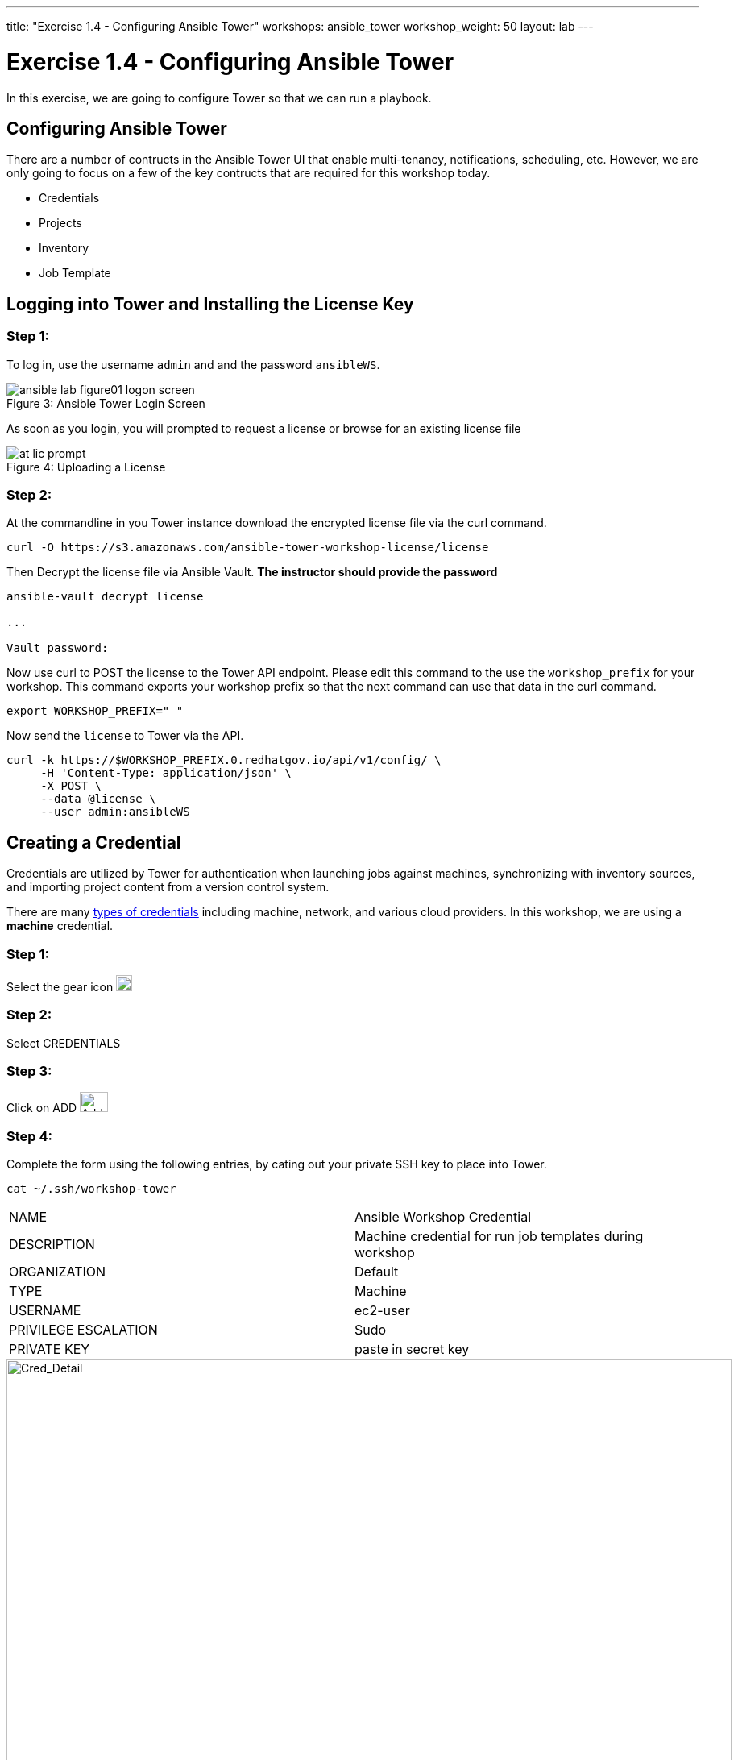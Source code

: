 ---
title: "Exercise 1.4 - Configuring Ansible Tower"
workshops: ansible_tower
workshop_weight: 50
layout: lab
---

:icons: font
:imagesdir: /workshops/ansible_tower/images
:license_url: https://s3.amazonaws.com/ansible-tower-workshop-license/license
:image_links: https://s3.amazonaws.com/ansible-workshop-bos.redhatgov.io/_images
:cred_url: http://docs.ansible.com/ansible-tower/latest/html/userguide/credentials.html#credential-types

= Exercise 1.4 - Configuring Ansible Tower




In this exercise, we are going to configure Tower so that we can run a playbook.
[NOTE]


== Configuring Ansible Tower

There are a number of contructs in the Ansible Tower UI that enable multi-tenancy, notifications, scheduling, etc.
However, we are only going to focus on a few of the key contructs that are required for this workshop today.


* Credentials
* Projects
* Inventory
* Job Template




== Logging into Tower and Installing the License Key


=== Step 1:

To log in, use the username `admin` and and the password `ansibleWS`.



image::ansible-lab-figure01-logon-screen.png[caption="Figure 3: ", title="Ansible Tower Login Screen"]


As soon as you login, you will prompted to request a license or browse for an existing license file



image::at_lic_prompt.png[caption="Figure 4: ", title="Uploading a License"]
:cred_url: http://docs.ansible.com/ansible-tower/latest/html/userguide/credentials.html#credential-types



=== Step 2:

At the commandline in you Tower instance download the encrypted license file via the curl command.

[source,bash]
----
curl -O https://s3.amazonaws.com/ansible-tower-workshop-license/license
----

Then Decrypt the license file via Ansible Vault.   **The instructor should provide the password**

[source,bash]
----
ansible-vault decrypt license

...

Vault password:
----

Now use curl to POST the license to the Tower API endpoint. Please edit this command to the use the `workshop_prefix` for your workshop. This command exports your workshop prefix so that the next command can use that data in the curl command.

[source,bash]
----
export WORKSHOP_PREFIX=" "
----

Now send the `license` to Tower via the API.

[source,bash]
----
curl -k https://$WORKSHOP_PREFIX.0.redhatgov.io/api/v1/config/ \
     -H 'Content-Type: application/json' \
     -X POST \
     --data @license \
     --user admin:ansibleWS

----


// === Step 3:

// Back in the Tower UI, choose BROWSE image:at_browse.png[LicB,35,25] and upload your
// recently downloaded license file into Tower.

// === Step 4:

// Select "_I agree to the End User License Agreement_"

// === Step 5:

// Click on SUBMIT image:at_submit.png[Sub,35,25]




== Creating a Credential

Credentials are utilized by Tower for authentication when launching jobs against machines,
synchronizing with inventory sources, and importing project content from a version control system.

There are many link:{cred_url}[types of credentials] including machine, network, and various cloud providers.  In this
workshop, we are using a *machine* credential.


=== Step 1:

Select the gear icon     image:at_gear.png[Gear,20,20]

=== Step 2:

Select CREDENTIALS

=== Step 3:

Click on ADD     image:at_add.png[Add,35,25]

=== Step 4:

Complete the form using the following entries, by cating out your private SSH key to place into Tower.

----
cat ~/.ssh/workshop-tower
----

|===
|NAME |Ansible Workshop Credential
|DESCRIPTION|Machine credential for run job templates during workshop
|ORGANIZATION|Default
|TYPE|Machine
|USERNAME| ec2-user
|PRIVILEGE ESCALATION|Sudo
|PRIVATE KEY|paste in secret key
|===



image::at_cred_detail.png[Cred_Detail, 900,caption="Figure 5: ",title="Adding a Credential"]



=== Step 5:

Select SAVE     image:at_save.png[Save,35,25] +



== Creating a Project

A Project is a logical collection of Ansible playbooks, represented in Tower.
You can manage playbooks and playbook directories by either placing them manually
under the Project Base Path on your Tower server, or by placing your playbooks into
a source code management (SCM) system supported by Tower, including Git, Subversion, and Mercurial.

=== Step 1:

Click on PROJECTS

=== Step 2:

Select ADD     image:at_add.png[Add,35,25]

=== Step 3:

Complete the form using the following entries

|===
|NAME |Ansible Workshop Project
|DESCRIPTION|workshop playbooks
|ORGANIZATION|Default
|SCM TYPE|Git
|SCM URL| https://github.com/ansible/lightbulb
|SCM BRANCH| v2
|SCM UPDATE OPTIONS
a|

- [*] Clean
- [*] Delete on Update
- [*] Update on Launch
|===



image::at_project_detail.png[Cred_Detail, 900,caption="Figure 6: ",title="Defining a Project"]



=== Step 4:

Select SAVE     image:at_save.png[Save,35,25]




== Creating a Inventory

An inventory is a collection of hosts against which jobs may be launched.
Inventories are divided into groups and these groups contain the actual hosts.
Groups may be sourced manually, by entering host names into Tower, or from one
of Ansible Tower’s supported cloud providers.

An Inventory can also be imported into Tower using the `tower-manage` command
and this is how we are going to add an inventory for this workshop.


=== Step 1:

Click on INVENTORIES

=== Step 2:

Select ADD     image:at_add.png[Add,35,25]

=== Step 3:

Complete the form using the following entries

|===
|NAME |Ansible Workshop Inventory
|DESCRIPTION|workshop hosts
|ORGANIZATION|Default
|===



image::at_inv_create.png[Cred_Detail,900,caption="Figure 7: ",title="Create an Inventory"]



=== Step 4:

Select SAVE     image:at_save.png[Save,35,25]

=== Step 5:

Using ssh, login to your control node


[source,bash]
----
https://workshopname.tower.0.redhatgov.io:8888/wetty/ssh/ec2-user
----




=== Step 6:

Use the `tower-manage` command to import an existing inventory.  (_Be sure to replace <username> with your actual username_)
----
sudo tower-manage inventory_import --source=/home/ec2-user/hosts --inventory-name="Ansible Workshop Inventory"
----

You should see output similar to the following:



image::at_tm_stdout.png[Cred_Detail,900,caption="Figure 8: ",title="Importing an inventory with tower-manage"]




Feel free to browse your inventory in Tower.  You should now notice that the inventory has been populated with Groups and that
each of those groups contain hosts.


image::at_inv_group.png[Cred_Detail,900,caption="Figure 9: ",title="Inventory with Groups"]




=== End Result

At this point, we are doing with our basic configuration of Ansible Tower.  In exercise 1.5, we will be soley focused on
creating and running a job template so you can see Tower in action.
